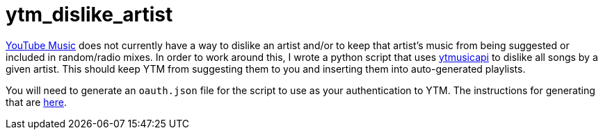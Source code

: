 = ytm_dislike_artist

https://music.youtube.com[YouTube Music] does not currently have a way to dislike an artist and/or to keep that artist's music from being suggested or included in random/radio mixes.
In order to work around this, I wrote a python script that uses https://github.com/sigma67/ytmusicapi[ytmusicapi] to dislike all songs by a given artist.
This should keep YTM from suggesting them to you and inserting them into auto-generated playlists.

You will need to generate an `oauth.json` file for the script to use as your authentication to YTM. The instructions for generating that are https://ytmusicapi.readthedocs.io/en/stable/setup/oauth.html[here].
